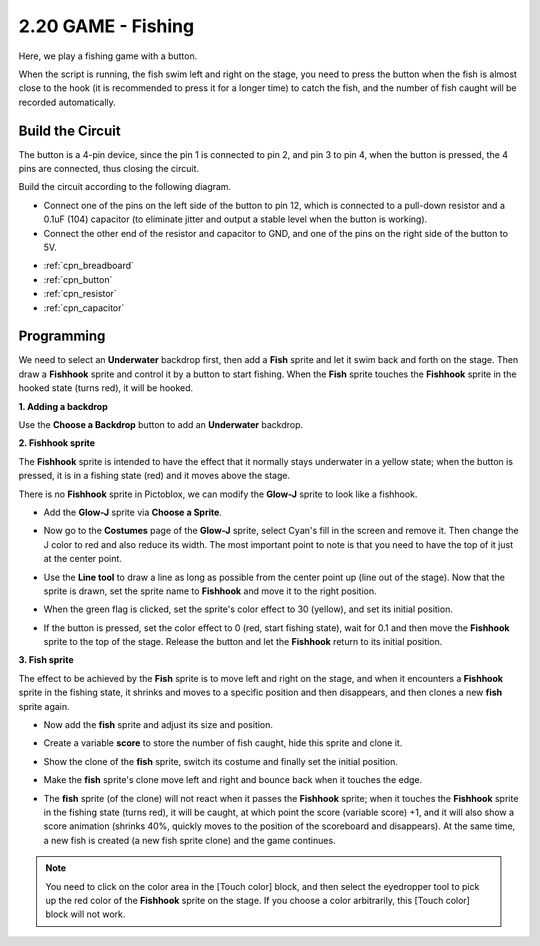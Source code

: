 .. _fishing:

2.20 GAME - Fishing
===========================

Here, we play a fishing game with a button.

When the script is running, the fish swim left and right on the stage, you need to press the button when the fish is almost close to the hook (it is recommended to press it for a longer time) to catch the fish, and the number of fish caught will be recorded automatically.

.. image:: img/18_fish.png

Build the Circuit
-----------------------

The button is a 4-pin device, since the pin 1 is connected to pin 2, and pin 3 to pin 4, when the button is pressed, the 4 pins are connected, thus closing the circuit.

.. image:: img/5_buttonc.png

Build the circuit according to the following diagram.

* Connect one of the pins on the left side of the button to pin 12, which is connected to a pull-down resistor and a 0.1uF (104) capacitor (to eliminate jitter and output a stable level when the button is working).
* Connect the other end of the resistor and capacitor to GND, and one of the pins on the right side of the button to 5V.

.. image:: img/circuit/button_circuit.png

* :ref:`cpn_breadboard`
* :ref:`cpn_button`
* :ref:`cpn_resistor`
* :ref:`cpn_capacitor`

Programming
------------------

We need to select an **Underwater** backdrop first, then add a **Fish** sprite and let it swim back and forth on the stage. Then draw a **Fishhook** sprite and control it by a button to start fishing. When the **Fish** sprite touches the **Fishhook** sprite in the hooked state (turns red), it will be hooked.

**1. Adding a backdrop**

Use the **Choose a Backdrop** button to add an **Underwater** backdrop.

.. image:: img/18_under.png

**2. Fishhook sprite**

The **Fishhook** sprite is intended to have the effect that it normally stays underwater in a yellow state; when the button is pressed, it is in a fishing state (red) and it moves above the stage.

There is no **Fishhook** sprite in Pictoblox, we can modify the **Glow-J** sprite to look like a fishhook.

* Add the **Glow-J** sprite via **Choose a Sprite**.

.. image:: img/18_hook.png

* Now go to the **Costumes** page of the **Glow-J** sprite, select Cyan's fill in the screen and remove it. Then change the J color to red and also reduce its width. The most important point to note is that you need to have the top of it just at the center point.

.. image:: img/18_hook1.png

* Use the **Line tool** to draw a line as long as possible from the center point up (line out of the stage). Now that the sprite is drawn, set the sprite name to **Fishhook** and move it to the right position.

.. image:: img/18_hook2.png

* When the green flag is clicked, set the sprite's color effect to 30 (yellow), and set its initial position.

.. image:: img/18_hook3.png


* If the button is pressed, set the color effect to 0 (red, start fishing state), wait for 0.1 and then move the **Fishhook** sprite to the top of the stage. Release the button and let the **Fishhook** return to its initial position.

.. image:: img/18_hook4.png

**3. Fish sprite**

The effect to be achieved by the **Fish** sprite is to move left and right on the stage, and when it encounters a **Fishhook** sprite in the fishing state, it shrinks and moves to a specific position and then disappears, and then clones a new **fish** sprite again.

* Now add the **fish** sprite and adjust its size and position.

.. image:: img/18_fish1.png

* Create a variable **score** to store the number of fish caught, hide this sprite and clone it.

.. image:: img/18_fish2.png


* Show the clone of the **fish** sprite, switch its costume and finally set the initial position.


.. image:: img/18_fish3.png


* Make the **fish** sprite's clone move left and right and bounce back when it touches the edge.


.. image:: img/18_fish4.png


* The **fish** sprite (of the clone) will not react when it passes the **Fishhook** sprite; when it touches the **Fishhook** sprite in the fishing state (turns red), it will be caught, at which point the score (variable score) +1, and it will also show a score animation (shrinks 40%, quickly moves to the position of the scoreboard and disappears). At the same time, a new fish is created (a new fish sprite clone) and the game continues.

.. note::
    
    You need to click on the color area in the [Touch color] block, and then select the eyedropper tool to pick up the red color of the **Fishhook** sprite on the stage. If you choose a color arbitrarily, this [Touch color] block will not work.



.. image:: img/18_fish5.png






